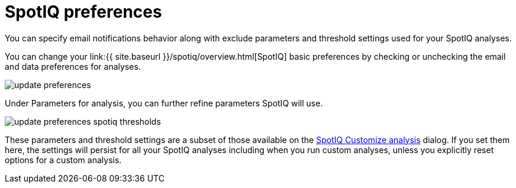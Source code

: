 = SpotIQ preferences
:last_updated: 11/15/2019
:linkattrs:
:experimental:
:page-aliases: /spotiq/spotiq-preferences.adoc
:description: Change your SpotIQ basic preferences.

You can specify email notifications behavior along with exclude parameters and threshold settings used for your SpotIQ analyses.

You can change your link:{{ site.baseurl }}/spotiq/overview.html[SpotIQ] basic preferences by checking or unchecking the email and data preferences for analyses.

image::update_preferences.png[]

Under Parameters for analysis, you can further refine parameters SpotIQ will use.

image::update_preferences_spotiq_thresholds.png[]

These parameters and threshold settings are a subset of those available on the  xref:spotiq-custom.adoc[SpotIQ Customize analysis] dialog.
If you set them here, the settings will persist for all your SpotIQ analyses including  when you run custom analyses, unless you explicitly reset options for a custom analysis.
